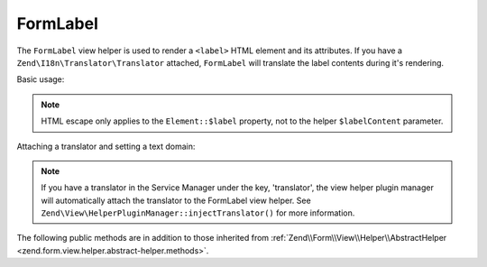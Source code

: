 .. _zend.form.view.helper.form-label:

FormLabel
^^^^^^^^^

The ``FormLabel`` view helper is used to render a ``<label>`` HTML element and its attributes.
If you have a ``Zend\I18n\Translator\Translator`` attached, ``FormLabel`` will translate
the label contents during it's rendering.

Basic usage:

.. code-block:: php
   :linenos:

   use Zend\Form\Element;

   $element = new Element\Text('my-text');
   $element->setLabel('Label')
           ->setAttribute('id', 'text-id')
           ->setLabelAttributes(array('class' => 'control-label'));

   // Within your view...

   /**
    * Example #1: Render label in one shot
    */
   echo $this->formLabel($element);
   // <label class="control-label" for="text-id">Label</label>

   echo $this->formLabel($element, $this->formText($element));
   // <label class="control-label" for="text-id">Label<input type="text" name="my-text"></label>

   echo $this->formLabel($element, $this->formText($element), 'append');
   // <label class="control-label" for="text-id"><input type="text" name="my-text">Label</label>

   /**
    * Example #2: Render label in separate steps
    */
   // Render the opening tag
   echo $this->formLabel()->openTag($element);
   // <label class="control-label" for="text-id">

   // Render the closing tag
   echo $this->formLabel()->closeTag();
   // </label>

   /**
    * Example #3: Render html label after toggling off escape
    */
   $element->setLabel('<abbr title="Completely Automated Public Turing test to tell Computers and Humans Apart">CAPTCHA</abbr>');
   $element->setLabelOptions(array('disable_html_escape' => true));
   echo $this->formLabel($element);
   // <label class="control-label" for="text-id">
   //     <abbr title="Completely Automated Public Turing test to tell Computers and Humans Apart">CAPTCHA</abbr>
   // </label>

.. note::

   HTML escape only applies to the ``Element::$label`` property, not to the helper ``$labelContent`` parameter.

Attaching a translator and setting a text domain:

.. code-block:: php
   :linenos:

   // Setting a translator
   $this->formLabel()->setTranslator($translator);

   // Setting a text domain
   $this->formLabel()->setTranslatorTextDomain('my-text-domain');

   // Setting both
   $this->formLabel()->setTranslator($translator, 'my-text-domain');

.. note::

   If you have a translator in the Service Manager under the key, 'translator', the view helper plugin
   manager will automatically attach the translator to the FormLabel view helper. See
   ``Zend\View\HelperPluginManager::injectTranslator()`` for more information.

.. _zend.form.view.helper.form-label.methods:

The following public methods are in addition to those inherited from
:ref:`Zend\\Form\\View\\Helper\\AbstractHelper <zend.form.view.helper.abstract-helper.methods>`.

.. function:: __invoke(ElementInterface $element = null, string $labelContent = null, string $position = null)
   :noindex:

   Render a form label, optionally with content.

   Always generates a "for" statement, as we cannot assume the form input will be provided in the ``$labelContent``.

   :param $element: A form element.
   :param $labelContent: If null, will attempt to use the element's label value.
   :param $position: Append or prepend the element's label value to the ``$labelContent``. One of ``FormLabel::APPEND`` or ``FormLabel::PREPEND`` (default)
   :rtype: string

.. function:: openTag(array|ElementInterface $attributesOrElement = null)
   :noindex:

   Renders the ``<label>`` open tag and attributes.

   :param $attributesOrElement: An array of key value attributes or a ``ElementInterface`` instance.
   :rtype: string

.. function:: closeTag()
   :noindex:

   Renders a ``</label>`` closing tag.

   :rtype: string
